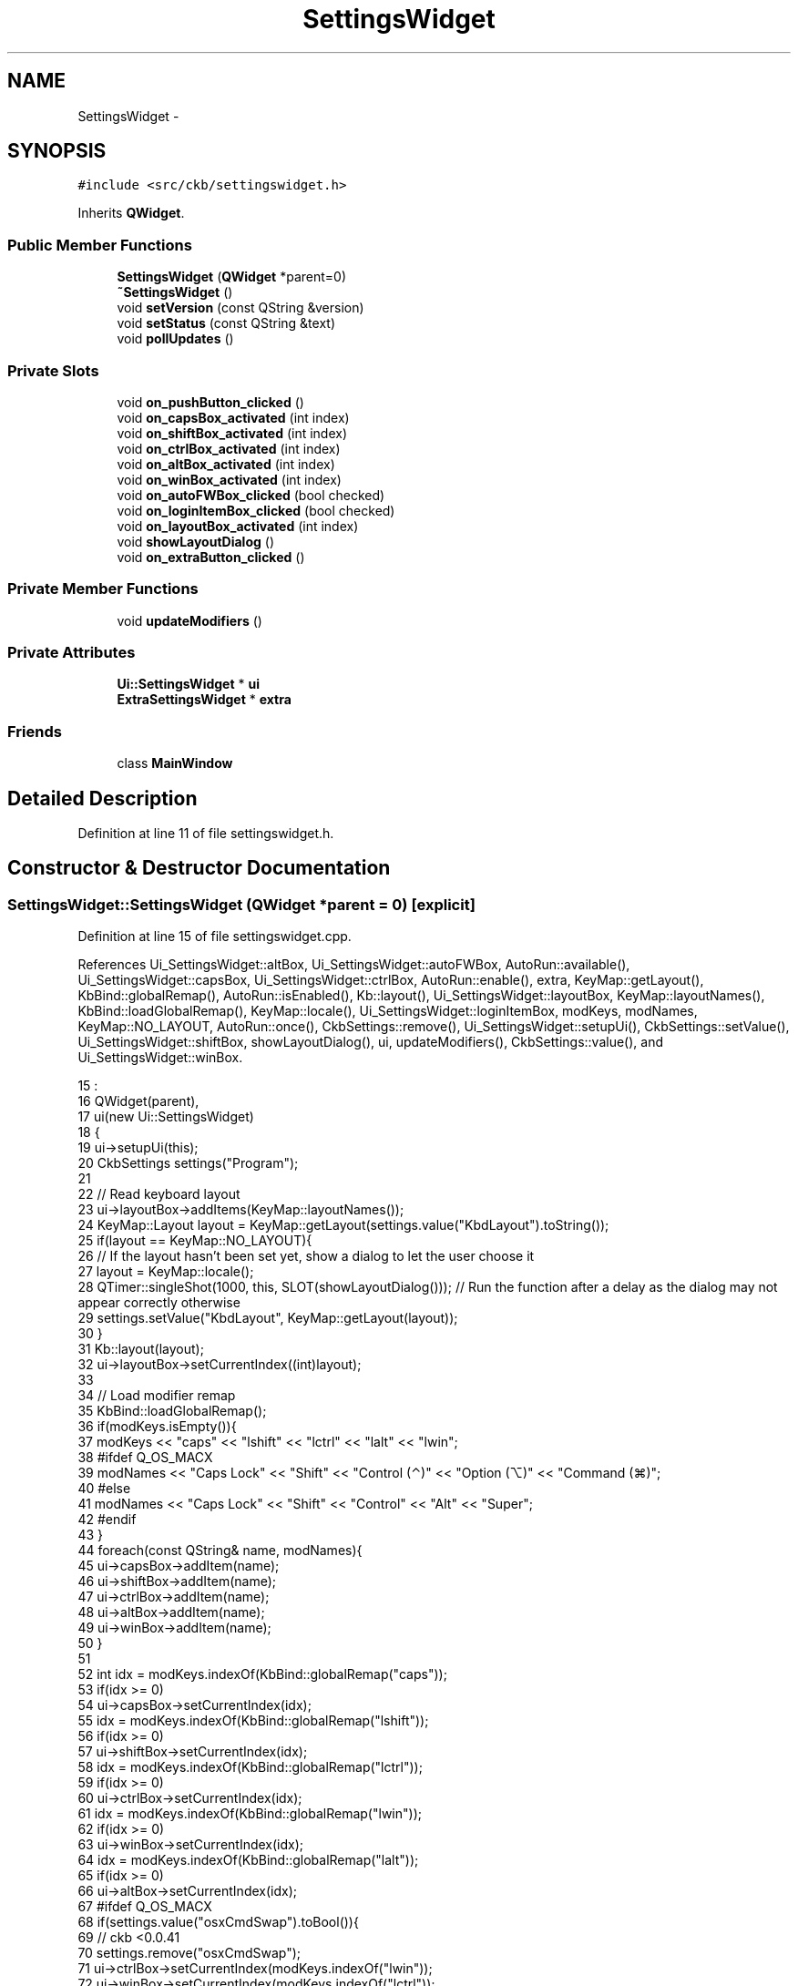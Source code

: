 .TH "SettingsWidget" 3 "Thu Nov 2 2017" "Version v0.2.8 at branch master" "ckb-next" \" -*- nroff -*-
.ad l
.nh
.SH NAME
SettingsWidget \- 
.SH SYNOPSIS
.br
.PP
.PP
\fC#include <src/ckb/settingswidget\&.h>\fP
.PP
Inherits \fBQWidget\fP\&.
.SS "Public Member Functions"

.in +1c
.ti -1c
.RI "\fBSettingsWidget\fP (\fBQWidget\fP *parent=0)"
.br
.ti -1c
.RI "\fB~SettingsWidget\fP ()"
.br
.ti -1c
.RI "void \fBsetVersion\fP (const QString &version)"
.br
.ti -1c
.RI "void \fBsetStatus\fP (const QString &text)"
.br
.ti -1c
.RI "void \fBpollUpdates\fP ()"
.br
.in -1c
.SS "Private Slots"

.in +1c
.ti -1c
.RI "void \fBon_pushButton_clicked\fP ()"
.br
.ti -1c
.RI "void \fBon_capsBox_activated\fP (int index)"
.br
.ti -1c
.RI "void \fBon_shiftBox_activated\fP (int index)"
.br
.ti -1c
.RI "void \fBon_ctrlBox_activated\fP (int index)"
.br
.ti -1c
.RI "void \fBon_altBox_activated\fP (int index)"
.br
.ti -1c
.RI "void \fBon_winBox_activated\fP (int index)"
.br
.ti -1c
.RI "void \fBon_autoFWBox_clicked\fP (bool checked)"
.br
.ti -1c
.RI "void \fBon_loginItemBox_clicked\fP (bool checked)"
.br
.ti -1c
.RI "void \fBon_layoutBox_activated\fP (int index)"
.br
.ti -1c
.RI "void \fBshowLayoutDialog\fP ()"
.br
.ti -1c
.RI "void \fBon_extraButton_clicked\fP ()"
.br
.in -1c
.SS "Private Member Functions"

.in +1c
.ti -1c
.RI "void \fBupdateModifiers\fP ()"
.br
.in -1c
.SS "Private Attributes"

.in +1c
.ti -1c
.RI "\fBUi::SettingsWidget\fP * \fBui\fP"
.br
.ti -1c
.RI "\fBExtraSettingsWidget\fP * \fBextra\fP"
.br
.in -1c
.SS "Friends"

.in +1c
.ti -1c
.RI "class \fBMainWindow\fP"
.br
.in -1c
.SH "Detailed Description"
.PP 
Definition at line 11 of file settingswidget\&.h\&.
.SH "Constructor & Destructor Documentation"
.PP 
.SS "SettingsWidget::SettingsWidget (\fBQWidget\fP *parent = \fC0\fP)\fC [explicit]\fP"

.PP
Definition at line 15 of file settingswidget\&.cpp\&.
.PP
References Ui_SettingsWidget::altBox, Ui_SettingsWidget::autoFWBox, AutoRun::available(), Ui_SettingsWidget::capsBox, Ui_SettingsWidget::ctrlBox, AutoRun::enable(), extra, KeyMap::getLayout(), KbBind::globalRemap(), AutoRun::isEnabled(), Kb::layout(), Ui_SettingsWidget::layoutBox, KeyMap::layoutNames(), KbBind::loadGlobalRemap(), KeyMap::locale(), Ui_SettingsWidget::loginItemBox, modKeys, modNames, KeyMap::NO_LAYOUT, AutoRun::once(), CkbSettings::remove(), Ui_SettingsWidget::setupUi(), CkbSettings::setValue(), Ui_SettingsWidget::shiftBox, showLayoutDialog(), ui, updateModifiers(), CkbSettings::value(), and Ui_SettingsWidget::winBox\&.
.PP
.nf
15                                               :
16     QWidget(parent),
17     ui(new Ui::SettingsWidget)
18 {
19     ui->setupUi(this);
20     CkbSettings settings("Program");
21 
22     // Read keyboard layout
23     ui->layoutBox->addItems(KeyMap::layoutNames());
24     KeyMap::Layout layout = KeyMap::getLayout(settings\&.value("KbdLayout")\&.toString());
25     if(layout == KeyMap::NO_LAYOUT){
26         // If the layout hasn't been set yet, show a dialog to let the user choose it
27         layout = KeyMap::locale();
28         QTimer::singleShot(1000, this, SLOT(showLayoutDialog()));   // Run the function after a delay as the dialog may not appear correctly otherwise
29         settings\&.setValue("KbdLayout", KeyMap::getLayout(layout));
30     }
31     Kb::layout(layout);
32     ui->layoutBox->setCurrentIndex((int)layout);
33 
34     // Load modifier remap
35     KbBind::loadGlobalRemap();
36     if(modKeys\&.isEmpty()){
37         modKeys << "caps" << "lshift" << "lctrl" << "lalt" << "lwin";
38 #ifdef Q_OS_MACX
39         modNames << "Caps Lock" << "Shift" << "Control (⌃)" << "Option (⌥)" << "Command (⌘)";
40 #else
41         modNames << "Caps Lock" << "Shift" << "Control" << "Alt" << "Super";
42 #endif
43     }
44     foreach(const QString& name, modNames){
45         ui->capsBox->addItem(name);
46         ui->shiftBox->addItem(name);
47         ui->ctrlBox->addItem(name);
48         ui->altBox->addItem(name);
49         ui->winBox->addItem(name);
50     }
51 
52     int idx = modKeys\&.indexOf(KbBind::globalRemap("caps"));
53     if(idx >= 0)
54         ui->capsBox->setCurrentIndex(idx);
55     idx = modKeys\&.indexOf(KbBind::globalRemap("lshift"));
56     if(idx >= 0)
57         ui->shiftBox->setCurrentIndex(idx);
58     idx = modKeys\&.indexOf(KbBind::globalRemap("lctrl"));
59     if(idx >= 0)
60         ui->ctrlBox->setCurrentIndex(idx);
61     idx = modKeys\&.indexOf(KbBind::globalRemap("lwin"));
62     if(idx >= 0)
63         ui->winBox->setCurrentIndex(idx);
64     idx = modKeys\&.indexOf(KbBind::globalRemap("lalt"));
65     if(idx >= 0)
66         ui->altBox->setCurrentIndex(idx);
67 #ifdef Q_OS_MACX
68     if(settings\&.value("osxCmdSwap")\&.toBool()){
69         // ckb <0\&.0\&.41
70         settings\&.remove("osxCmdSwap");
71         ui->ctrlBox->setCurrentIndex(modKeys\&.indexOf("lwin"));
72         ui->winBox->setCurrentIndex(modKeys\&.indexOf("lctrl"));
73         updateModifiers();
74     }
75 #endif
76 
77     // Read auto update settings
78     ui->autoFWBox->setChecked(!settings\&.value("DisableAutoFWCheck")\&.toBool());
79 
80     // Read auto run settings
81     if(!AutoRun::available())
82         ui->loginItemBox->hide();
83     else {
84         if(!AutoRun::once())
85             // If this is the first time running the app, enable auto run by default
86             AutoRun::enable();
87         ui->loginItemBox->setChecked(AutoRun::isEnabled());
88     }
89 
90     // Prepare extra settings
91     extra = new ExtraSettingsWidget(this);
92 }
.fi
.SS "SettingsWidget::~SettingsWidget ()"

.PP
Definition at line 94 of file settingswidget\&.cpp\&.
.PP
References ui\&.
.PP
.nf
94                                {
95     delete ui;
96 }
.fi
.SH "Member Function Documentation"
.PP 
.SS "void SettingsWidget::on_altBox_activated (intindex)\fC [private]\fP, \fC [slot]\fP"

.PP
Definition at line 155 of file settingswidget\&.cpp\&.
.PP
References updateModifiers()\&.
.PP
.nf
155                                                  {
156     updateModifiers();
157 }
.fi
.SS "void SettingsWidget::on_autoFWBox_clicked (boolchecked)\fC [private]\fP, \fC [slot]\fP"

.PP
Definition at line 163 of file settingswidget\&.cpp\&.
.PP
References CkbSettings::set()\&.
.PP
.nf
163                                                      {
164     CkbSettings::set("Program/DisableAutoFWCheck", !checked);
165 }
.fi
.SS "void SettingsWidget::on_capsBox_activated (intindex)\fC [private]\fP, \fC [slot]\fP"

.PP
Definition at line 143 of file settingswidget\&.cpp\&.
.PP
References updateModifiers()\&.
.PP
.nf
143                                                   {
144     updateModifiers();
145 }
.fi
.SS "void SettingsWidget::on_ctrlBox_activated (intindex)\fC [private]\fP, \fC [slot]\fP"

.PP
Definition at line 151 of file settingswidget\&.cpp\&.
.PP
References updateModifiers()\&.
.PP
.nf
151                                                   {
152     updateModifiers();
153 }
.fi
.SS "void SettingsWidget::on_extraButton_clicked ()\fC [private]\fP, \fC [slot]\fP"

.PP
Definition at line 180 of file settingswidget\&.cpp\&.
.PP
References extra\&.
.PP
.nf
180                                            {
181     extra->exec();
182 }
.fi
.SS "void SettingsWidget::on_layoutBox_activated (intindex)\fC [private]\fP, \fC [slot]\fP"

.PP
Definition at line 174 of file settingswidget\&.cpp\&.
.PP
References KeyMap::getLayout(), Kb::layout(), and CkbSettings::set()\&.
.PP
Referenced by showLayoutDialog()\&.
.PP
.nf
174                                                     {
175     KeyMap::Layout layout = (KeyMap::Layout)index;
176     CkbSettings::set("Program/KbdLayout", KeyMap::getLayout(layout));
177     Kb::layout(layout);
178 }
.fi
.SS "void SettingsWidget::on_loginItemBox_clicked (boolchecked)\fC [private]\fP, \fC [slot]\fP"

.PP
Definition at line 167 of file settingswidget\&.cpp\&.
.PP
References AutoRun::disable(), and AutoRun::enable()\&.
.PP
.nf
167                                                         {
168     if(checked)
169         AutoRun::enable();
170     else
171         AutoRun::disable();
172 }
.fi
.SS "void SettingsWidget::on_pushButton_clicked ()\fC [private]\fP, \fC [slot]\fP"

.PP
Definition at line 139 of file settingswidget\&.cpp\&.
.PP
.nf
139                                           {
140     qApp->quit();
141 }
.fi
.SS "void SettingsWidget::on_shiftBox_activated (intindex)\fC [private]\fP, \fC [slot]\fP"

.PP
Definition at line 147 of file settingswidget\&.cpp\&.
.PP
References updateModifiers()\&.
.PP
.nf
147                                                    {
148     updateModifiers();
149 }
.fi
.SS "void SettingsWidget::on_winBox_activated (intindex)\fC [private]\fP, \fC [slot]\fP"

.PP
Definition at line 159 of file settingswidget\&.cpp\&.
.PP
References updateModifiers()\&.
.PP
.nf
159                                                  {
160     updateModifiers();
161 }
.fi
.SS "void SettingsWidget::pollUpdates ()"

.PP
Definition at line 106 of file settingswidget\&.cpp\&.
.PP
References extra, and ExtraSettingsWidget::pollUpdates()\&.
.PP
Referenced by MainWindow::timerTick()\&.
.PP
.nf
106                                 {
107     extra->pollUpdates();
108 }
.fi
.SS "void SettingsWidget::setStatus (const QString &text)"

.PP
Definition at line 110 of file settingswidget\&.cpp\&.
.PP
References Ui_SettingsWidget::devicesLabel, and ui\&.
.PP
Referenced by MainWindow::updateVersion()\&.
.PP
.nf
110                                                  {
111     ui->devicesLabel->setText(text);
112 }
.fi
.SS "void SettingsWidget::setVersion (const QString &version)"

.PP
Definition at line 114 of file settingswidget\&.cpp\&.
.PP
References ui, and Ui_SettingsWidget::versionLabel\&.
.PP
Referenced by MainWindow::MainWindow()\&.
.PP
.nf
114                                                      {
115     ui->versionLabel->setText(version);
116 }
.fi
.SS "void SettingsWidget::showLayoutDialog ()\fC [private]\fP, \fC [slot]\fP"

.PP
Definition at line 98 of file settingswidget\&.cpp\&.
.PP
References Ui_SettingsWidget::layoutBox, on_layoutBox_activated(), LayoutDialog::selected(), and ui\&.
.PP
Referenced by SettingsWidget()\&.
.PP
.nf
98                                      {
99     LayoutDialog dialog(this);
100     dialog\&.exec();
101     // Set selected layout
102     ui->layoutBox->setCurrentIndex((int)dialog\&.selected());
103     on_layoutBox_activated((int)dialog\&.selected());         // Call activated() signal manually to trigger save
104 }
.fi
.SS "void SettingsWidget::updateModifiers ()\fC [private]\fP"

.PP
Definition at line 124 of file settingswidget\&.cpp\&.
.PP
References Ui_SettingsWidget::altBox, Ui_SettingsWidget::capsBox, Ui_SettingsWidget::ctrlBox, modKeys, right(), KbBind::saveGlobalRemap(), KbBind::setGlobalRemap(), Ui_SettingsWidget::shiftBox, ui, and Ui_SettingsWidget::winBox\&.
.PP
Referenced by on_altBox_activated(), on_capsBox_activated(), on_ctrlBox_activated(), on_shiftBox_activated(), on_winBox_activated(), and SettingsWidget()\&.
.PP
.nf
124                                     {
125     QHash<QString, QString> newMods;
126     newMods["caps"] = modKeys[ui->capsBox->currentIndex()];
127     newMods["lshift"] = modKeys[ui->shiftBox->currentIndex()];
128     newMods["rshift"] = right(modKeys[ui->shiftBox->currentIndex()]);
129     newMods["lctrl"] = modKeys[ui->ctrlBox->currentIndex()];
130     newMods["rctrl"] = right(modKeys[ui->ctrlBox->currentIndex()]);
131     newMods["lalt"] = modKeys[ui->altBox->currentIndex()];
132     newMods["ralt"] = right(modKeys[ui->altBox->currentIndex()]);
133     newMods["lwin"] = modKeys[ui->winBox->currentIndex()];
134     newMods["rwin"] = right(modKeys[ui->winBox->currentIndex()]);
135     KbBind::setGlobalRemap(newMods);
136     KbBind::saveGlobalRemap();
137 }
.fi
.SH "Friends And Related Function Documentation"
.PP 
.SS "friend class \fBMainWindow\fP\fC [friend]\fP"

.PP
Definition at line 44 of file settingswidget\&.h\&.
.SH "Field Documentation"
.PP 
.SS "\fBExtraSettingsWidget\fP* SettingsWidget::extra\fC [private]\fP"

.PP
Definition at line 46 of file settingswidget\&.h\&.
.PP
Referenced by on_extraButton_clicked(), pollUpdates(), and SettingsWidget()\&.
.SS "\fBUi::SettingsWidget\fP* SettingsWidget::ui\fC [private]\fP"

.PP
Definition at line 43 of file settingswidget\&.h\&.
.PP
Referenced by setStatus(), SettingsWidget(), setVersion(), showLayoutDialog(), updateModifiers(), and ~SettingsWidget()\&.

.SH "Author"
.PP 
Generated automatically by Doxygen for ckb-next from the source code\&.
